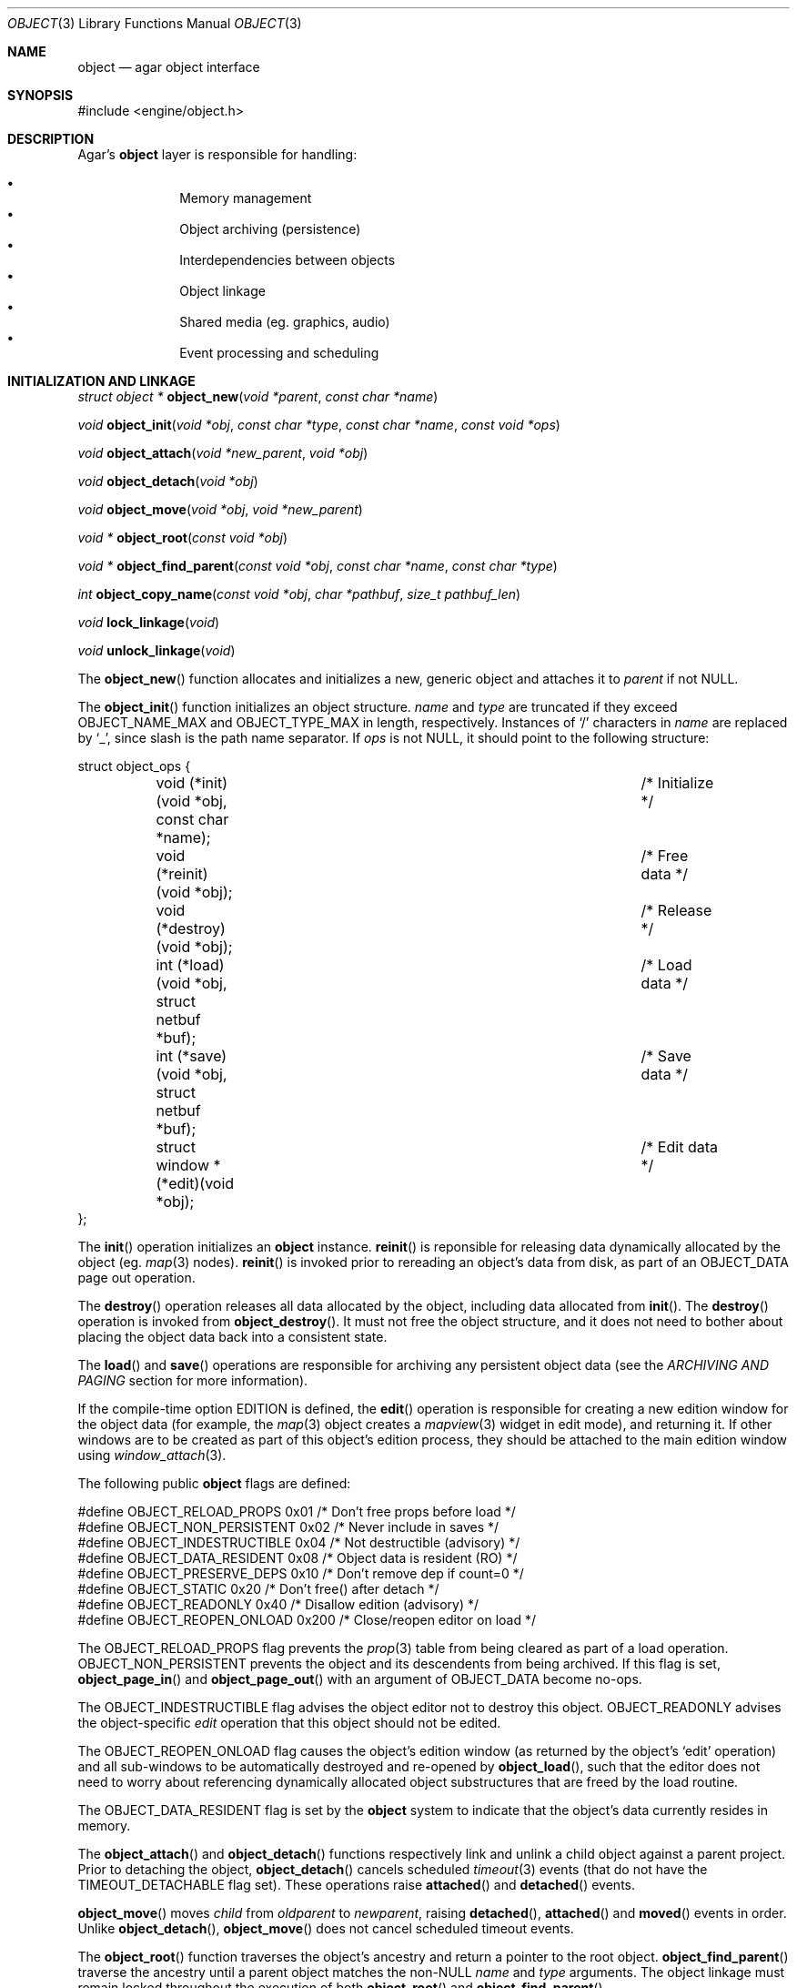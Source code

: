 .\"	$Csoft: object.3,v 1.70 2005/01/05 04:44:03 vedge Exp $
.\"
.\" Copyright (c) 2001, 2002, 2003, 2004, 2005 CubeSoft Communications, Inc.
.\" <http://www.csoft.org>
.\" All rights reserved.
.\"
.\" Redistribution and use in source and binary forms, with or without
.\" modification, are permitted provided that the following conditions
.\" are met:
.\" 1. Redistribution of source code must retain the above copyright
.\"    notice, this list of conditions and the following disclaimer.
.\" 2. Redistributions in binary form must reproduce the above copyright
.\"    notice, this list of conditions and the following disclaimer in the
.\"    documentation and/or other materials provided with the distribution.
.\" 
.\" THIS SOFTWARE IS PROVIDED BY THE AUTHOR ``AS IS'' AND ANY EXPRESS OR
.\" IMPLIED WARRANTIES, INCLUDING, BUT NOT LIMITED TO, THE IMPLIED
.\" WARRANTIES OF MERCHANTABILITY AND FITNESS FOR A PARTICULAR PURPOSE
.\" ARE DISCLAIMED. IN NO EVENT SHALL THE AUTHOR BE LIABLE FOR ANY DIRECT,
.\" INDIRECT, INCIDENTAL, SPECIAL, EXEMPLARY, OR CONSEQUENTIAL DAMAGES
.\" (INCLUDING BUT NOT LIMITED TO, PROCUREMENT OF SUBSTITUTE GOODS OR
.\" SERVICES; LOSS OF USE, DATA, OR PROFITS; OR BUSINESS INTERRUPTION)
.\" HOWEVER CAUSED AND ON ANY THEORY OF LIABILITY, WHETHER IN CONTRACT,
.\" STRICT LIABILITY, OR TORT (INCLUDING NEGLIGENCE OR OTHERWISE) ARISING
.\" IN ANY WAY OUT OF THE USE OF THIS SOFTWARE EVEN IF ADVISED OF THE
.\" POSSIBILITY OF SUCH DAMAGE.
.\"
.Dd March 17, 2002
.Dt OBJECT 3
.Os
.ds vT Agar API Reference
.ds oS Agar 1.0
.Sh NAME
.Nm object
.Nd agar object interface
.Sh SYNOPSIS
.Bd -literal
#include <engine/object.h>
.Ed
.Sh DESCRIPTION
Agar's
.Nm
layer is responsible for handling:
.Pp
.Bl -bullet -compact -offset indent
.It
Memory management
.It
Object archiving (persistence)
.It
Interdependencies between objects
.It
Object linkage
.It
Shared media (eg. graphics, audio)
.It
Event processing and scheduling
.El
.Pp
.Sh INITIALIZATION AND LINKAGE
.nr nS 1
.Ft "struct object *"
.Fn object_new "void *parent" "const char *name"
.Pp
.Ft "void"
.Fn object_init "void *obj" "const char *type" "const char *name" \
                "const void *ops"
.Pp
.Ft "void"
.Fn object_attach "void *new_parent" "void *obj"
.Pp
.Ft "void"
.Fn object_detach "void *obj"
.Pp
.Ft "void"
.Fn object_move "void *obj" "void *new_parent"
.Pp
.Ft "void *"
.Fn object_root "const void *obj"
.Pp
.Ft "void *"
.Fn object_find_parent "const void *obj" "const char *name" "const char *type"
.Pp
.Ft "int"
.Fn object_copy_name "const void *obj" "char *pathbuf" "size_t pathbuf_len"
.Pp
.Ft "void"
.Fn lock_linkage "void"
.Pp
.Ft "void"
.Fn unlock_linkage "void"
.nr nS 0
.Pp
The
.Fn object_new
function allocates and initializes a new, generic object and attaches it to
.Fa parent
if not NULL.
.Pp
The
.Fn object_init
function initializes an object structure.
.Fa name
and
.Fa type
are truncated if they exceed
.Dv OBJECT_NAME_MAX
and
.Dv OBJECT_TYPE_MAX
in length, respectively.
Instances of
.Sq /
characters in
.Fa name
are replaced by
.Sq _ ,
since slash is the path name separator.
If
.Fa ops
is not NULL, it should point to the following structure:
.Bd -literal
struct object_ops {
	void (*init)(void *obj, const char *name);	/* Initialize */
	void (*reinit)(void *obj);			/* Free data */
	void (*destroy)(void *obj);			/* Release */
	int  (*load)(void *obj, struct netbuf *buf);	/* Load data */
	int  (*save)(void *obj, struct netbuf *buf);	/* Save data */
	struct window *(*edit)(void *obj);		/* Edit data */
};
.Ed
.Pp
The
.Fn init
operation initializes an
.Nm
instance.
.Fn reinit
is reponsible for releasing data dynamically allocated by the object (eg.
.Xr map 3
nodes).
.Fn reinit
is invoked prior to rereading an object's data from disk, as part of an
.Dv OBJECT_DATA
page out operation.
.Pp
The
.Fn destroy
operation releases all data allocated by the object, including data allocated
from
.Fn init .
The
.Fn destroy
operation is invoked from
.Fn object_destroy .
It must not free the object structure, and it does not need to bother about
placing the object data back into a consistent state.
.Pp
The
.Fn load
and
.Fn save
operations are responsible for archiving any persistent object data
(see the
.Em ARCHIVING AND PAGING
section for more information).
.Pp
If the compile-time option
.Dv EDITION
is defined, the
.Fn edit
operation is responsible for creating a new edition window for the
object data (for example, the
.Xr map 3
object creates a
.Xr mapview 3
widget in edit mode), and returning it.
If other windows are to be created as part of this object's edition process,
they should be attached to the main edition window using
.Xr window_attach 3 .
.Pp
The following public
.Nm
flags are defined:
.Bd -literal
#define OBJECT_RELOAD_PROPS   0x01 /* Don't free props before load */
#define OBJECT_NON_PERSISTENT 0x02 /* Never include in saves */
#define OBJECT_INDESTRUCTIBLE 0x04 /* Not destructible (advisory) */
#define OBJECT_DATA_RESIDENT  0x08 /* Object data is resident (RO) */
#define OBJECT_PRESERVE_DEPS  0x10 /* Don't remove dep if count=0 */
#define OBJECT_STATIC         0x20 /* Don't free() after detach */
#define OBJECT_READONLY       0x40 /* Disallow edition (advisory) */
#define OBJECT_REOPEN_ONLOAD  0x200 /* Close/reopen editor on load */
.Ed
.Pp
The
.Dv OBJECT_RELOAD_PROPS
flag prevents the
.Xr prop 3
table from being cleared as part of a load operation.
.Dv OBJECT_NON_PERSISTENT
prevents the object and its descendents from being archived.
If this flag is set,
.Fn object_page_in
and
.Fn object_page_out
with an argument of
.Dv OBJECT_DATA
become no-ops.
.Pp
The
.Dv OBJECT_INDESTRUCTIBLE
flag advises the object editor not to destroy this object.
.Dv OBJECT_READONLY
advises the object-specific
.Va edit
operation that this object should not be edited.
.Pp
The
.Dv OBJECT_REOPEN_ONLOAD
flag causes the object's edition window
(as returned by the object's
.Sq edit
operation) and all sub-windows to be automatically destroyed and re-opened
by
.Fn object_load ,
such that the editor does not need to worry about referencing dynamically
allocated object substructures that are freed by the load routine.
.Pp
The
.Dv OBJECT_DATA_RESIDENT
flag is set by the
.Nm
system to indicate that the object's data currently resides in memory.
.Pp
The
.Fn object_attach
and
.Fn object_detach
functions respectively link and unlink a child object against a parent
project.
Prior to detaching the object,
.Fn object_detach
cancels scheduled
.Xr timeout 3
events (that do not have the
.Dv TIMEOUT_DETACHABLE
flag set).
These operations raise
.Fn attached
and
.Fn detached
events.
.Pp
.Fn object_move
moves
.Fa child
from
.Fa oldparent
to
.Fa newparent ,
raising
.Fn detached ,
.Fn attached
and
.Fn moved
events in order.
Unlike
.Fn object_detach ,
.Fn object_move
does not cancel scheduled timeout events.
.Pp
The
.Fn object_root
function traverses the object's ancestry and return a pointer to the root
object.
.Fn object_find_parent
traverse the ancestry until a parent object matches the non-NULL
.Fa name
and
.Fa type
arguments.
The object linkage must remain locked throughout the execution of both
.Fn object_root
and
.Fn object_find_parent .
.Pp
The
.Fn object_copy_name
function copies an object's absolute pathname to a fixed-size buffer, and
returns 0 on success and -1 if an error occured, such as the buffer being
too small to hold the full pathname and the terminating NUL.
.Pp
Since
.Fn object_copy_name
must traverse the tree backwards, and an object may move from one parent
to another, the root object provides a lock to protect its linkage.
.Fn lock_linkage
and
.Fn unlock_linkage
acquire and release the world's linkage lock, respectively.
.Sh DEPENDENCIES
.nr nS 1
.Ft "int"
.Fn object_in_use "const void *obj"
.Pp
.Ft "struct object_dep *"
.Fn object_add_dep "void *obj" "void *depobj"
.Pp
.Ft "void"
.Fn object_del_dep "void *obj" "void *depobj"
.Pp
.Ft "struct object *"
.Fn object_find_dep "const void *obj" "Uint32 ind"
.Pp
.Ft "Uint32"
.Fn object_dep_index "const void *obj" "const void *depobj"
.nr nS 0
.Pp
The
.Fn object_in_use
function returns 1 if the given object
.Fa obj
is used by another object (the two objects must be sharing the same root).
.Pp
The
.Fn object_add_dep
function either creates a new dependency upon
.Fa depobj ,
or increment the reference count if one exists.
.Fn object_del_dep
decrements the reference count upon
.Fa depobj ,
removing it if it reaches 0.
.Pp
The
.Fn object_find_dep
function returns the object of the dependency at the given index, for purposes
of decoding object references in network format.
.Fn object_dep_index
returns the index of a dependency, for purposes of encoding object references
in network format.
.Sh GARBAGE COLLECTION
.nr nS 1
.Ft "void"
.Fn object_destroy "void *obj"
.Pp
.Ft void
.Fn object_free_data "void *obj"
.Pp
.Ft "void"
.Fn object_free_events "struct object *obj"
.Pp
.Ft "void"
.Fn object_free_props "struct object *obj"
.Pp
.Ft "void"
.Fn object_free_deps "struct object *obj"
.Pp
.Ft "void"
.Fn object_free_children "struct object *obj"
.Pp
.Ft "void"
.Fn object_free_zerodeps "struct object *obj"
.nr nS 0
.Pp
The
.Fn object_destroy
function is called to free all resources reserved by the given object, including
its children (assuming that they are not currently in use).
.Fn object_destroy
also cancels any
.Xr timeout 3
event scheduled for future execution.
To permit static allocation,
.Fn object_destroy
does not invoke
.Xr free 3
on the object structure.
.Pp
Internally,
.Fn object_destroy
invokes
.Fn object_free_events ,
.Fn object_free_props ,
.Fn object_free_deps
and
.Fn object_free_children ,
but these functions may be called directly in order to destroy and reinitialize
the event handler list, the property table and the child objects, respectively.
.Pp
In addition to reinitializing the event handler table,
.Fn object_free_events
also cancels scheduled events.
.Pp
.Fn object_free_children
invokes
.Xr free 3
on the object's children (except those with the
.Dv OBJECT_STATIC
flag set), assuming that none of them are in use.
.Pp
The
.Fn object_free_data
function invokes the
.Va reinit
operation of
.Fa obj
(if there is one) in order to free object data, and clears the
.Dv OBJECT_DATA_RESIDENT
flag.
The
.Va reinit
operation of
.Xr map 3 ,
for example, frees the contents of all nodes of the map.
.Pp
The
.Fn object_free_zerodeps
function clears any dependency table entry that has a reference count of zero
for the given object and its children.
Dependencies with a reference count of zero only occur in objects that have the
.Dv OBJECT_PRESERVE_DEPS
flag set.
.Sh SHARED MEDIA
.Pp
Data that is shared between multiple objects (such as graphics or audio) is
referred to as "shared media".
Agar uses a two-level reference count scheme to perform efficient garbage
collection of this data, and allow object-specific media overrides.
.Pp
The
.Fn object_page_in
and
.Fn object_page_out
functions increment and decrement reference counts that are part of the
.Nm
structure.
A transition of 0->1 on such an object-specific reference count causes
the shared media reference count to be increased (if its reference count
goes 0->1, the media is actually read from disk).
Conversely, a transition of 1->0 on object-specific reference counts cause
the shared media reference count to be decreased (if it goes 1->0, the media
is freed from memory).
.Pp
Once media has been made available through
.Fn object_page_in ,
the
.Va gfx
(for
.Dv OBJECT_GFX )
or
.Va audio
(for
.Dv OBJECT_AUDIO )
member of the
.Nm
structure becomes accessible.
.Pp
Sprites, animations and generated maps are accessed directly through
.Va gfx .
Audio samples are accessed directly through
.Va audio .
See
.Xr gfx 3
and
.Xr audio 3
for more information.
.Sh ARCHIVING AND PAGING
.nr nS 1
.Ft "int"
.Fn object_load "void *obj"
.Pp
.Ft "int"
.Fn object_save "const void *obj"
.Pp
.Ft "int"
.Fn object_page_in "void *obj" "enum object_page_item item"
.Pp
.Ft "int"
.Fn object_page_out "void *obj" "enum object_page_item item"
.nr nS 0
.Pp
These functions implement archiving of objects (also known as
"serialization" or "flattening" in object-oriented terminology).
Persistent object information such as size, dependencies and
position in the hierarchy are encoded in a machine-independent
format.
.Pp
The
.Fn load
and
.Fn save
functions of the generic operation vector are responsible for
archiving of data specific to the object's type.
Except for direct subclasses of
.Nm ,
.Fn load
and
.Fn save
must invoke the
.Fn _load
and
.Fn _save
routines of their superclass.
.Pp
The
.Fn object_load
function loads the state of an object and its descendants from
an archive.
The first file found in the search path (the colon-separated
.Sq load-path
config setting) is used.
.Fn object_load
performs the following operations, in order:
.Bl -enum
.It
Cancel scheduled
.Xr timeout 3
events (that don't have the
.Dv TIMEOUT_LOADABLE
flag set).
.It
Load the generic part (the
.Nm
class) of
.Fa obj
and its descendants.
Archived siblings found in the data file are each compared against the
currently attached objects.
If a match is found, the
.Va reinit
op is called.
If there is no currently attached object matching an archived one,
it is dynamically allocated and initialized using the type switch (the
.Va typesw[]
array).
If a currently attached object has no archived counterpart, it is\
destroyed (as long as it is not currently in use).
.It
Resolve the dependencies of
.Fa obj
and its children, so encoded object references may be decoded in the
following step.
.It
Reload the data of
.Fa obj
and its descendants, if currently resident (as a result of a previous
.Fn object_page_in
invocation), decoding object references (which are encoded as indexes into the
dependency table).
.El
.Pp
The
.Fn object_save
function creates an archive of the given object in the save
directory (the
.Sq save-path
config setting).
.Pp
The
.Fn object_page_in
function fetches either object data or shared media.
If the data is already resident, the reference count is incremented.
The
.Fa item
argument may be one of:
.Bd -literal
enum object_page_item {
	OBJECT_GFX,		/* Shared graphics */
	OBJECT_AUDIO,		/* Shared audio */
	OBJECT_DATA		/* Object derivate data */
};
.Ed
.Pp
The
.Fn object_page_out
function decrements the reference count on shared media or object data.
.Pp
These functions return 0 on success or -1 if an error occured.
.Sh POSITIONING
The illusion of objects (such as characters) moving inside a
.Xr map 3
is achieved by maintaining a copy of the object's current projection map.
Most moving game characters provide projection maps called
.Sq [nswe]-idle
and
.Sq [nswe]-move ,
for instance.
The
.Nm
layer is responsible for keeping the object's projection in sync.
When an object is in motion, a two-dimensional "motion" offset (kept in the
.Ft position
structure) is incremented at a specific rate, until it leaves the tile area
.nr nS 1
.Ft "int"
.Fn object_set_projmap "void *obj" "const char *map_name"
.Pp
.Ft "void"
.Fn object_set_position "void *obj" "struct map *map" "int x" "int y" \
                        "int layer"
.Pp
.Ft "void"
.Fn object_unset_position "void *obj"
.Pp
.Ft "void"
.Fn object_set_input "void *obj" "const char *input_dev"
.nr nS 0
.Pp
The
.Fn object_set_projmap
function searches an object's descendents for a map named
.Fa map_name
and selects it as the current projection map.
.Fn object_set_projmap
returns 0 on success or -1 on failure.
.Pp
The
.Fn object_set_position
function sets the object's unique position to the given coordinates of
.Fa map .
.Fn object_unset_position
causes an object to vanish from its current position, if there is any.
.Pp
The
.Fn object_set_input
function assigns the input device named
.Fa input_dev
to the position associated with
.Fa obj .
.Sh EVENTS
The
.Nm
mechanism generates the following events:
.Pp
.Bl -tag -width 2n
.It Fn attached "void"
The object has been attached to a parent object.
This event originates from the parent object.
The linkage lock is held during the execution of the event handler.
.It Fn detached "void"
The object has been detached from its parent object.
The linkage lock is held during the execution of the event handler.
This event originates from the parent object.
.It Fn child-attached "void"
Same as
.Fn attached ,
except that the event is sent from the child object to the parent.
.It Fn child-detached "void"
Same as
.Fn detached ,
except that the event is sent from the child object to the parent.
.It Fn moved "void *new_parent"
The object has been moved from its current parent to
.Fa new_parent .
The linkage lock is held during the execution of the event handler.
This event originates from the current parent object.
.It Fn renamed "void"
The object's name has just been modified.
.El
.Sh TROUBLETONS
The positioning functions should probably be moved to a subclass.
.Pp
If the maximum number of references (0xffffffff-2) is reached, the object
remains resident and the reference count is no longer incremented or
decremented.
The behavior of objects when this occurs requires special attention.
.Pp
Code should be careful not to rely on an object's absolute path being constant,
since it is possible to move objects between different parents.
.Pp
Eventually, if media types other than gfx/audio are required, the
.Nm
interface could handle media associations in a more generic manner.
.Sh SEE ALSO
.Xr agar 3 ,
.Xr event 3 ,
.Xr prop 3 ,
.Xr timeout 3
.Sh HISTORY
The
.Nm
interface appeared in Agar 1.0
